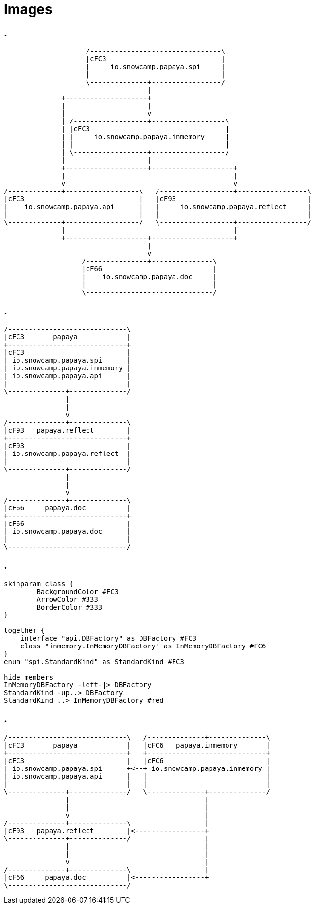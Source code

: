 = Images
:imagesdir: img

== .

[ditaa,"package-dependency"]
....
                    /--------------------------------\
                    |cFC3                            |
                    |     io.snowcamp.papaya.spi     |
                    |                                |
                    \--------------+-----------------/
                                   |
              +--------------------+
              |                    |
              |                    v
              | /------------------+------------------\
              | |cFC3                                 |
              | |     io.snowcamp.papaya.inmemory     |
              | |                                     |
              | \------------------+------------------/
              |                    |
              +--------------------+--------------------+
              |                                         |
              v                                         v
/-------------+------------------\   /------------------+-----------------\
|cFC3                            |   |cF93                                |
|    io.snowcamp.papaya.api      |   |     io.snowcamp.papaya.reflect     |
|                                |   |                                    |
\-------------+------------------/   \------------------+-----------------/
              |                                         |
              +--------------------+--------------------+
                                   |
                                   v
                   /---------------+---------------\
                   |cF66                           |
                   |    io.snowcamp.papaya.doc     |
                   |                               |
                   \-------------------------------/
....

== .

[ditaa,"module-dependency"]
....
/-----------------------------\
|cFC3       papaya            |
+-----------------------------+
|cFC3                         |
| io.snowcamp.papaya.spi      |
| io.snowcamp.papaya.inmemory |
| io.snowcamp.papaya.api      |
|                             |
\--------------+--------------/
               |
               |
               v
/--------------+--------------\
|cF93   papaya.reflect        |
+-----------------------------+
|cF93                         |
| io.snowcamp.papaya.reflect  |
|                             |
\--------------+--------------/
               |
               |
               v
/--------------+--------------\
|cF66     papaya.doc          |
+-----------------------------+
|cF66                         |
| io.snowcamp.papaya.doc      |
|                             |
\-----------------------------/
....

== .

[plantuml,"service-dependency"]
....
skinparam class {
	BackgroundColor #FC3
	ArrowColor #333
	BorderColor #333
}

together {
    interface "api.DBFactory" as DBFactory #FC3
    class "inmemory.InMemoryDBFactory" as InMemoryDBFactory #FC6
}
enum "spi.StandardKind" as StandardKind #FC3

hide members
InMemoryDBFactory -left-|> DBFactory
StandardKind -up..> DBFactory
StandardKind ..> InMemoryDBFactory #red
....

== .

[ditaa,"module-service-dependency"]
....
/-----------------------------\   /--------------+--------------\
|cFC3       papaya            |   |cFC6   papaya.inmemory       |
+-----------------------------+   +-----------------------------+
|cFC3                         |   |cFC6                         |
| io.snowcamp.papaya.spi      +<--+ io.snowcamp.papaya.inmemory |
| io.snowcamp.papaya.api      |   |                             |
|                             |   |                             |
\--------------+--------------/   \--------------+--------------/
               |                                 |
               |                                 |
               v                                 |
/--------------+--------------\                  |
|cF93   papaya.reflect        |<-----------------+
\--------------+--------------/                  |
               |                                 |
               |                                 |
               v                                 |
/--------------+--------------\                  |
|cF66     papaya.doc          |<-----------------+
\-----------------------------/
....
